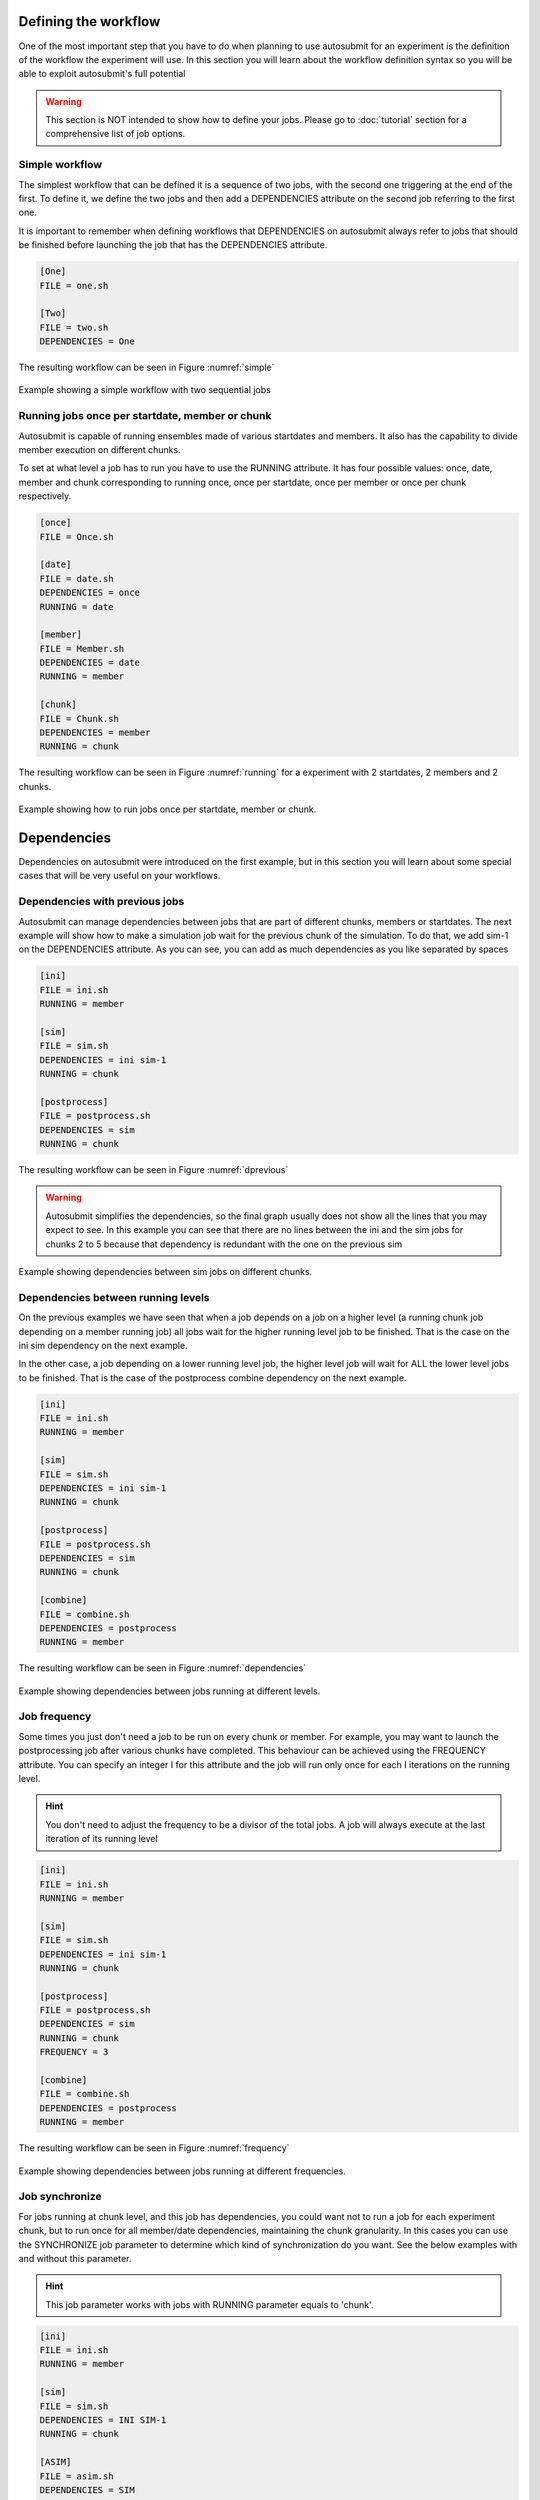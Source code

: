 
Defining the workflow
---------------------

One of the most important step that you have to do when planning to use autosubmit for an experiment is the definition
of the workflow the experiment will use. In this section you will learn about the workflow definition syntax so you will
be able to exploit autosubmit's full potential

.. warning::
   This section is NOT intended to show how to define your jobs. Please go to :doc:`tutorial` section for a comprehensive
   list of job options.


Simple workflow
~~~~~~~~~~~~~~~

The simplest workflow that can be defined it is a sequence of two jobs, with the second one triggering at the end of
the first. To define it, we define the two jobs and then add a DEPENDENCIES attribute on the second job referring to the
first one.

It is important to remember when defining workflows that DEPENDENCIES on autosubmit always refer to jobs that should
be finished before launching the job that has the DEPENDENCIES attribute.


.. code-block:: ini

   [One]
   FILE = one.sh

   [Two]
   FILE = two.sh
   DEPENDENCIES = One


The resulting workflow can be seen in Figure :numref:`simple`

.. figure:: fig/simple.png
   :name: simple
   :width: 100%
   :align: center
   :alt: simple workflow plot

   Example showing a simple workflow with two sequential jobs


Running jobs once per startdate, member or chunk
~~~~~~~~~~~~~~~~~~~~~~~~~~~~~~~~~~~~~~~~~~~~~~~~

Autosubmit is capable of running ensembles made of various startdates and members. It also has the capability to
divide member execution on different chunks.

To set at what level a job has to run you have to use the RUNNING attribute. It has four possible values: once, date,
member and chunk corresponding to running once, once per startdate, once per member or once per chunk respectively.

.. code-block:: ini

    [once]
    FILE = Once.sh

    [date]
    FILE = date.sh
    DEPENDENCIES = once
    RUNNING = date

    [member]
    FILE = Member.sh
    DEPENDENCIES = date
    RUNNING = member

    [chunk]
    FILE = Chunk.sh
    DEPENDENCIES = member
    RUNNING = chunk


The resulting workflow can be seen in Figure :numref:`running` for a experiment with 2 startdates, 2 members and 2 chunks.

.. figure:: fig/running.png
   :name: running
   :width: 100%
   :align: center
   :alt: simple workflow plot

   Example showing how to run jobs once per startdate, member or chunk.


Dependencies
------------

Dependencies on autosubmit were introduced on the first example, but in this section you will learn about some special
cases that will be very useful on your workflows.

Dependencies with previous jobs
~~~~~~~~~~~~~~~~~~~~~~~~~~~~~~~

Autosubmit can manage dependencies between jobs that are part of different chunks, members or startdates. The next
example will show how to make a simulation job wait for the previous chunk of the simulation. To do that, we add
sim-1 on the DEPENDENCIES attribute. As you can see, you can add as much dependencies as you like separated by spaces

.. code-block:: ini

   [ini]
   FILE = ini.sh
   RUNNING = member

   [sim]
   FILE = sim.sh
   DEPENDENCIES = ini sim-1
   RUNNING = chunk

   [postprocess]
   FILE = postprocess.sh
   DEPENDENCIES = sim
   RUNNING = chunk


The resulting workflow can be seen in Figure :numref:`dprevious`

.. warning::

   Autosubmit simplifies the dependencies, so the final graph usually does not show all the lines that you may expect to
   see. In this example you can see that there are no lines between the ini and the sim jobs for chunks 2 to 5 because
   that dependency is redundant with the one on the previous sim


.. figure:: fig/dependencies_previous.png
   :name: dprevious
   :width: 100%
   :align: center
   :alt: simple workflow plot

   Example showing dependencies between sim jobs on different chunks.



Dependencies between running levels
~~~~~~~~~~~~~~~~~~~~~~~~~~~~~~~~~~~

On the previous examples we have seen that when a job depends on a job on a higher level (a running chunk job depending
on a member running job) all jobs wait for the higher running level job to be finished. That is the case on the ini sim dependency
on the next example.

In the other case, a job depending on a lower running level job, the higher level job will wait for ALL the lower level
jobs to be finished. That is the case of the postprocess combine dependency on the next example.

.. code-block:: ini

    [ini]
    FILE = ini.sh
    RUNNING = member

    [sim]
    FILE = sim.sh
    DEPENDENCIES = ini sim-1
    RUNNING = chunk

    [postprocess]
    FILE = postprocess.sh
    DEPENDENCIES = sim
    RUNNING = chunk

    [combine]
    FILE = combine.sh
    DEPENDENCIES = postprocess
    RUNNING = member


The resulting workflow can be seen in Figure :numref:`dependencies`

.. figure:: fig/dependencies_running.png
   :name: dependencies
   :width: 100%
   :align: center
   :alt: simple workflow plot

   Example showing dependencies between jobs running at different levels.


Job frequency
~~~~~~~~~~~~~~~

Some times you just don't need a job to be run on every chunk or member. For example, you may want to launch the postprocessing
job after various chunks have completed. This behaviour can be achieved using the FREQUENCY attribute. You can specify
an integer I for this attribute and the job will run only once for each I iterations on the running level.

.. hint::
   You don't need to adjust the frequency to be a divisor of the total jobs. A job will always execute at the last
   iteration of its running level

.. code-block:: ini

    [ini]
    FILE = ini.sh
    RUNNING = member

    [sim]
    FILE = sim.sh
    DEPENDENCIES = ini sim-1
    RUNNING = chunk

    [postprocess]
    FILE = postprocess.sh
    DEPENDENCIES = sim
    RUNNING = chunk
    FREQUENCY = 3

    [combine]
    FILE = combine.sh
    DEPENDENCIES = postprocess
    RUNNING = member


The resulting workflow can be seen in Figure :numref:`frequency`

.. figure:: fig/frequency.png
   :name: frequency
   :width: 100%
   :align: center
   :alt: simple workflow plot

   Example showing dependencies between jobs running at different frequencies.


Job synchronize
~~~~~~~~~~~~~~~

For jobs running at chunk level, and this job has dependencies, you could want
not to run a job for each experiment chunk, but to run once for all member/date dependencies, maintaining
the chunk granularity. In this cases you can use the SYNCHRONIZE job parameter to determine which kind
of synchronization do you want. See the below examples with and without this parameter.

.. hint::
   This job parameter works with jobs with RUNNING parameter equals to 'chunk'.

.. code-block:: ini

    [ini]
    FILE = ini.sh
    RUNNING = member

    [sim]
    FILE = sim.sh
    DEPENDENCIES = INI SIM-1
    RUNNING = chunk

    [ASIM]
    FILE = asim.sh
    DEPENDENCIES = SIM
    RUNNING = chunk

The resulting workflow can be seen in Figure :numref:`nosync`

.. figure:: fig/no-synchronize.png
   :name: nosync
   :width: 100%
   :align: center
   :alt: simple workflow plot

   Example showing dependencies between chunk jobs running without synchronize.

.. code-block:: ini

    [ASIM]
    SYNCHRONIZE = member

The resulting workflow of setting SYNCHRONIZE parameter to 'member' can be seen in Figure :numref:`msynchronize`

.. figure:: fig/member-synchronize.png
   :name: msynchronize
   :width: 100%
   :align: center
   :alt: simple workflow plot

   Example showing dependencies between chunk jobs running with member synchronize.

.. code-block:: ini

    [ASIM]
    SYNCHRONIZE = date

The resulting workflow of setting SYNCHRONIZE parameter to 'date' can be seen in Figure :numref:`dsynchronize`

.. figure:: fig/date-synchronize.png
   :name: dsynchronize
   :width: 100%
   :align: center
   :alt: simple workflow plot

   Example showing dependencies between chunk jobs running with date synchronize.

Job split
~~~~~~~~~

For jobs running at chunk level, it may be useful to split each chunk into different parts.
This behaviour can be achieved using the SPLITS attribute to specify the number of parts.
It is possible to define dependencies to specific splits within [], as well as to a list/range of splits,
in the format [1:3,7,10] or [1,2,3]


.. hint::
   This job parameter works with jobs with RUNNING parameter equals to 'chunk'.

.. code-block:: ini

    [ini]
    FILE = ini.sh
    RUNNING = member

    [sim]
    FILE = sim.sh
    DEPENDENCIES = ini sim-1
    RUNNING = chunk

    [asim]
    FILE = asim.sh
    DEPENDENCIES = sim
    RUNNING = chunk
    SPLITS = 3

    [post]
    FILE = post.sh
    RUNNING = chunk
    DEPENDENCIES = asim[1] asim[1]+1

The resulting workflow can be seen in Figure :numref:`split`

.. figure:: fig/split.png
   :name: split
   :width: 100%
   :align: center
   :alt: simple workflow plot

   Example showing the job ASIM divided into 3 parts for each chunk.


Job delay
~~~~~~~~~

Some times you need a job to be run after a certain number of chunks. For example, you may want to launch the asim
job after various chunks have completed. This behaviour can be achieved using the DELAY attribute. You can specify
an integer N for this attribute and the job will run only after N chunks.

.. hint::
   This job parameter works with jobs with RUNNING parameter equals to 'chunk'.

.. code-block:: ini

    [ini]
    FILE = ini.sh
    RUNNING = member

    [sim]
    FILE = sim.sh
    DEPENDENCIES = ini sim-1
    RUNNING = chunk

    [asim]
    FILE = asim.sh
    DEPENDENCIES = sim asim-1
    RUNNING = chunk
    DELAY = 2

    [post]
    FILE = post.sh
    DEPENDENCIES = sim asim
    RUNNING = chunk

The resulting workflow can be seen in Figure :numref:`delay`

.. figure:: fig/experiment_delay_doc.png
   :name: delay
   :width: 100%
   :align: center
   :alt: simple workflow with delay option

   Example showing the asim job starting only from chunk 3.

Workflow examples:
------------------

Example 1:
~~~~~~~~~~

In this first example, you can see 3 jobs in which last job (POST) shows an example with select chunks:

.. code-block:: ini

    [INI]
    FILE = templates/common/ini.tmpl.sh
    RUNNING = member
    WALLCLOCK = 00:30
    QUEUE = debug
    CHECK = true

    [SIM]
    FILE = templates/ecearth3/ecearth3.sim
    DEPENDENCIES = INI
    RUNNING = chunk
    WALLCLOCK = 04:00
    PROCESSORS = 1616
    THREADS = 1

    [POST]
    FILE = templates/common/post.tmpl.sh
    DEPENDENCIES =  SIM
    RUNNING = chunk
    WALLCLOCK = 01:00
    QUEUE = Debug
    check = true
    # Then you can select the specific chunks of dependency SIM with one of those lines:

    SELECT_CHUNKS = SIM*[1]*[3] # Will do the dependency of chunk 1 and chunk 3. While chunks 2,4  won't be linked.
    SELECT_CHUNKS = SIM*[1:3] #Enables the dependency of chunk 1,2 and 3. While 4 won't be linked.
    SELECT_CHUNKS = SIM*[1,3] #Enables the dependency of chunk 1 and 3. While 2 and 4 won't be linked
    SELECT_CHUNKS = SIM*[1] #Enables the dependency of chunk 1. While 2, 3 and 4 won't be linked

Example 2: select_chunks
~~~~~~~~~~~~~~~~~~~~~~~~

In this workflow you can see an illustrated example of select_chunks used in an actual workflow, to avoid an excess of information we only will see the configuration of a single job:

.. code-block:: ini

    [SIM]
    FILE = templates/sim.tmpl.sh
    DEPENDENCIES = INI SIM-1 POST-1 CLEAN-5
    SELECT_CHUNKS = POST*[1]
    RUNNING = chunk
    WALLCLOCK = 0:30
    PROCESSORS = 768

.. figure:: fig/select_chunks.png
   :name: simple
   :width: 100%
   :align: center
   :alt: select_chunks_workflow

Example 3: SKIPPABLE
~~~~~~~~~~~~~~~~~~~~

In this workflow you can see an illustrated example of SKIPPABLE parameter used in an dummy workflow.

.. code-block:: ini

    [SIM]
    FILE = sim.sh
    DEPENDENCIES = INI POST-1
    WALLCLOCK = 00:15
    RUNNING = chunk
    QUEUE = debug
    SKIPPABLE = TRUE

    [POST]
    FILE = post.sh
    DEPENDENCIES = SIM
    WALLCLOCK = 00:05
    RUNNING = member
    #QUEUE = debug

.. figure:: fig/skip.png
   :name: simple
   :width: 100%
   :align: center
   :alt: skip_workflow

Example 4: Weak dependencies
~~~~~~~~~~~~~~~~~~~~~~~~~~~~

In this workflow you can see an illustrated example of weak dependencies.

Weak dependencies, work like this way:

* X job only has one parent. X job parent can have "COMPLETED or FAILED" as status for current job to run.
* X job has more than one parent. One of the X job parent must have "COMPLETED" as status while the rest can be  "FAILED or COMPLETED".

.. code-block:: ini

    [GET_FILES]
    FILE = templates/fail.sh
    RUNNING = chunk

    [IT]
    FILE = templates/work.sh
    RUNNING = chunk
    QUEUE = debug

    [CALC_STATS]
    FILE = templates/work.sh
    DEPENDENCIES = IT GET_FILES?
    RUNNING = chunk
    SYNCHRONIZE = member

.. figure:: fig/dashed.png
   :name: simple
   :width: 100%
   :align: center
   :alt: dashed_workflow

Example 5: Select Member
~~~~~~~~~~~~~~~~~~~~~~~~

In this workflow you can see an illustrated example of select member. Using 4 members 1 datelist and 4 different job sections.

Expdef:

.. code-block:: ini

    [experiment]
    DATELIST = 19600101
    MEMBERS = 00 01 02 03
    CHUNKSIZE = 1
    NUMCHUNKS = 2

Jobs_conf:

.. code-block:: ini

    [SIM]
    ...
    RUNNING = chunk
    QUEUE = debug

    [DA]
    ...
    DEPENDENCIES = SIM
    SELECT_MEMBERS = SIM*[0:2]
    RUNNING = chunk
    SYNCHRONIZE = member

    [REDUCE]
    ...
    DEPENDENCIES = SIM
    SELECT_MEMBERS = SIM*[3]
    RUNNING = member
    FREQUENCY = 4

    [REDUCE_AN]
    ...
    FILE = templates/05b_sim.sh
    DEPENDENCIES = DA
    RUNNING = chunk
    SYNCHRONIZE = member

.. figure:: fig/select_members.png
   :name: simple
   :width: 100%
   :align: center
   :alt: select_members

